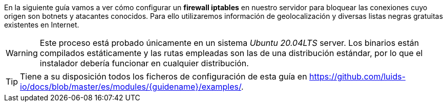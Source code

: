 
En la siguiente guía vamos a ver cómo configurar un *firewall iptables* en nuestro servidor para bloquear las conexiones cuyo origen son botnets y atacantes conocidos. Para ello utilizaremos información de geolocalización y diversas listas negras gratuitas existentes en Internet.

WARNING: Este proceso está probado únicamente en un sistema _Ubuntu 20.04LTS_ server. Los binarios están compilados estáticamente y las rutas empleadas son las de una distribución estándar, por lo que el instalador debería funcionar en cualquier distribución.

TIP: Tiene a su disposición todos los ficheros de configuración de esta guía en https://github.com/luids-io/docs/blob/master/es/modules/{guidename}/examples/.
